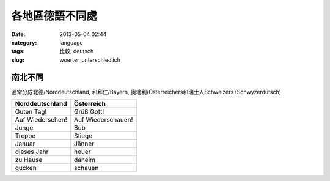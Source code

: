 各地區德語不同處
####################

:date: 2013-05-04 02:44
:category: language
:tags: 比較, deutsch
:slug: woerter_unterschiedlich

南北不同
=============
通常分成北德/Norddeutschland, 和拜仁/Bayern, 奧地利/Österreichers和瑞士人Schweizers (Schwyzerdütsch)

================  =====================
Norddeutschland   Österreich
================  =====================
Guten Tag!        Grüß Gott!
Auf Wiedersehen!  Auf Wiederschauen!
Junge             Bub
Treppe            Stiege
Januar            Jänner
dieses Jahr       heuer
zu Hause          daheim
gucken            schauen
================  =====================
